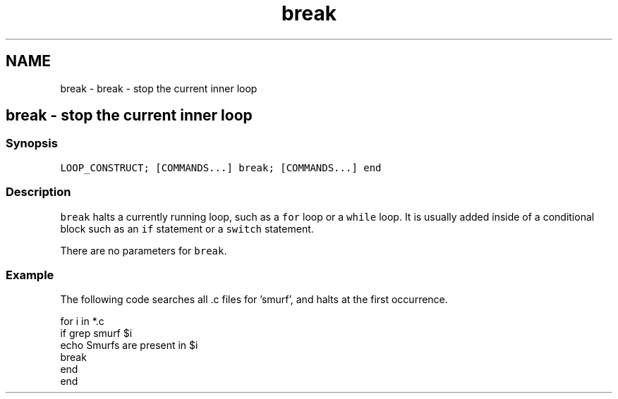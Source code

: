 .TH "break" 1 "Sat Oct 19 2013" "Version 2.0.0" "fish" \" -*- nroff -*-
.ad l
.nh
.SH NAME
break \- break - stop the current inner loop 
.SH "break - stop the current inner loop"
.PP
.SS "Synopsis"
\fCLOOP_CONSTRUCT; [COMMANDS\&.\&.\&.] break; [COMMANDS\&.\&.\&.] end\fP
.SS "Description"
\fCbreak\fP halts a currently running loop, such as a \fCfor\fP loop or a \fCwhile\fP loop\&. It is usually added inside of a conditional block such as an \fCif\fP statement or a \fCswitch\fP statement\&.
.PP
There are no parameters for \fCbreak\fP\&.
.SS "Example"
The following code searches all \&.c files for 'smurf', and halts at the first occurrence\&.
.PP
.PP
.nf

for i in *\&.c
    if grep smurf $i
        echo Smurfs are present in $i
        break
    end
end
.fi
.PP
 
